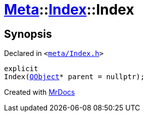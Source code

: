 [#Meta-Index-2constructor-03]
= xref:Meta.adoc[Meta]::xref:Meta/Index.adoc[Index]::Index
:relfileprefix: ../../
:mrdocs:


== Synopsis

Declared in `&lt;https://github.com/PrismLauncher/PrismLauncher/blob/develop/launcher/meta/Index.h#L31[meta&sol;Index&period;h]&gt;`

[source,cpp,subs="verbatim,replacements,macros,-callouts"]
----
explicit
Index(xref:QObject.adoc[QObject]* parent = nullptr);
----



[.small]#Created with https://www.mrdocs.com[MrDocs]#

